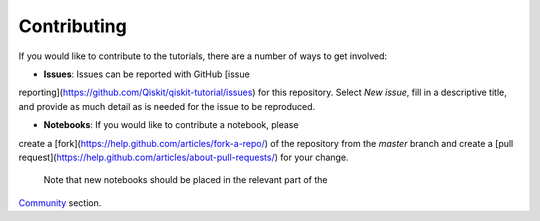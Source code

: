 Contributing
===============
If you would like to contribute to the tutorials, there are a number of ways to 
get involved:

* **Issues**: Issues can be reported with GitHub [issue 
reporting](https://github.com/Qiskit/qiskit-tutorial/issues) for this repository. 
Select `New issue`, fill in a descriptive title, and provide as much detail 
as is needed for the issue to be reproduced.

* **Notebooks**: If you would like to contribute a notebook, please 
create a [fork](https://help.github.com/articles/fork-a-repo/) of the repository 
from the `master` branch and create a 
[pull request](https://help.github.com/articles/about-pull-requests/) for your change.
 Note that new notebooks should be placed in the relevant part of the 
`Community <community/>`_ section.